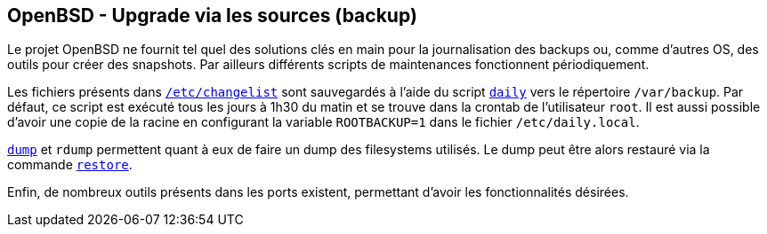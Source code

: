 == OpenBSD - Upgrade via les sources (backup)

Le projet OpenBSD ne fournit tel quel des solutions clés en main pour
la journalisation des backups ou, comme d'autres OS, des outils pour
créer des snapshots. Par ailleurs différents scripts de maintenances
fonctionnent périodiquement.

Les fichiers présents dans
http://man.openbsd.org/OpenBSD-current/man5/changelist.5[`/etc/changelist`]
sont sauvegardés à l'aide du script
http://man.openbsd.org/OpenBSD-current/man8/daily.8[`daily`] vers le
répertoire `/var/backup`. Par défaut, ce script est exécuté tous les
jours à 1h30 du matin et se trouve dans la crontab de l'utilisateur
`root`. Il est aussi possible d'avoir une copie de la racine en
configurant la variable `ROOTBACKUP=1` dans le fichier
`/etc/daily.local`.

http://man.openbsd.org/OpenBSD-current/man8/dump.8[`dump`] et `rdump`
permettent quant à eux de faire un dump des filesystems utilisés. Le
dump peut être alors restauré via la commande
http://man.openbsd.org/restore.8[`restore`].

Enfin, de nombreux outils présents dans les ports existent, permettant
d'avoir les fonctionnalités désirées.

